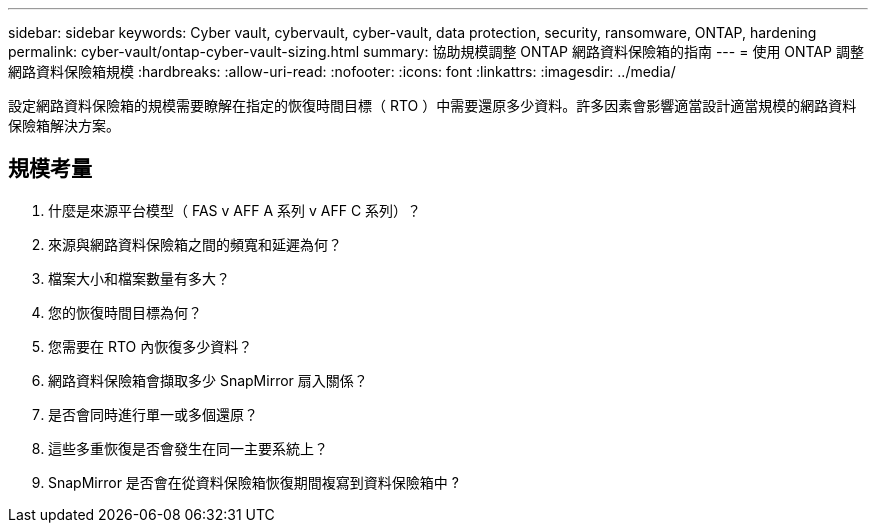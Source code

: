 ---
sidebar: sidebar 
keywords: Cyber vault, cybervault, cyber-vault, data protection, security, ransomware, ONTAP, hardening 
permalink: cyber-vault/ontap-cyber-vault-sizing.html 
summary: 協助規模調整 ONTAP 網路資料保險箱的指南 
---
= 使用 ONTAP 調整網路資料保險箱規模
:hardbreaks:
:allow-uri-read: 
:nofooter: 
:icons: font
:linkattrs: 
:imagesdir: ../media/


[role="lead"]
設定網路資料保險箱的規模需要瞭解在指定的恢復時間目標（ RTO ）中需要還原多少資料。許多因素會影響適當設計適當規模的網路資料保險箱解決方案。



== 規模考量

. 什麼是來源平台模型（ FAS v AFF A 系列 v AFF C 系列）？
. 來源與網路資料保險箱之間的頻寬和延遲為何？
. 檔案大小和檔案數量有多大？
. 您的恢復時間目標為何？
. 您需要在 RTO 內恢復多少資料？
. 網路資料保險箱會擷取多少 SnapMirror 扇入關係？
. 是否會同時進行單一或多個還原？
. 這些多重恢復是否會發生在同一主要系統上？
. SnapMirror 是否會在從資料保險箱恢復期間複寫到資料保險箱中 ?

